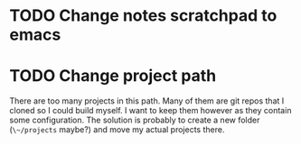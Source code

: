 * TODO Change notes scratchpad to emacs
* TODO Change project path
There are too many projects in this path. Many of them are git repos that I cloned so I could build myself. I want to keep them however as they contain some configuration. The solution is probably to create a new folder (~\~/projects~ maybe?) and move my actual projects there.
